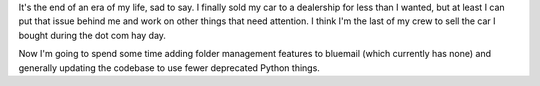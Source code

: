 .. title: Goodbye Audi S4!
.. slug: goodbye_car
.. date: 2004-06-19 17:10:49
.. tags: content, life

It's the end of an era of my life, sad to say. I finally sold my car to
a dealership for less than I wanted, but at least I can put that issue
behind me and work on other things that need attention. I think I'm the
last of my crew to sell the car I bought during the dot com hay day.

Now I'm going to spend some time adding folder management features to
bluemail (which currently has none) and generally updating the codebase
to use fewer deprecated Python things.
